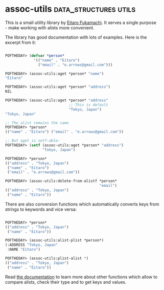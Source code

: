 * assoc-utils :data_structures:utils:
:PROPERTIES:
:Documentation: :)
:Docstrings: :(
:Tests:    :)
:Examples: :)
:RepositoryActivity: :(
:CI:       :)
:END:

This is a small utility library by [[https://twitter.com/nitro_idiot][Eitaro Fukamachi]]. It serves a single
purpose - make working with alists more convenient.

The library has good documentation with lots of examples. Here is the
excerpt from it:

#+begin_src lisp

POFTHEDAY> (defvar *person*
             '(("name" . "Eitaro")
               ("email" . "e.arrows@gmail.com")))

POFTHEDAY> (assoc-utils:aget *person* "name")
"Eitaro"

POFTHEDAY> (assoc-utils:aget *person* "address")
NIL

POFTHEDAY> (assoc-utils:aget *person* "address"
                             ;; This is default
                             "Tokyo, Japan")
"Tokyo, Japan"

;; The alist remains the same
POFTHEDAY> *person*
(("name" . "Eitaro") ("email" . "e.arrows@gmail.com"))

;; But aget is setf-able:
POFTHEDAY> (setf (assoc-utils:aget *person* "address")
                 "Tokyo, Japan")

POFTHEDAY> *person*
(("address" . "Tokyo, Japan")
 ("name" . "Eitaro")
 ("email" . "e.arrows@gmail.com"))

POFTHEDAY> (assoc-utils:delete-from-alistf *person*
                                           "email")
(("address" . "Tokyo, Japan")
 ("name" . "Eitaro"))

#+end_src

There are also conversion functions which automatically converts keys
from strings to keywords and vice versa:

#+begin_src lisp

POFTHEDAY> *person*
(("address" . "Tokyo, Japan") 
 ("name" . "Eitaro"))

POFTHEDAY> (assoc-utils:alist-plist *person*)
(:ADDRESS "Tokyo, Japan"
 :NAME "Eitaro")

POFTHEDAY> (assoc-utils:plist-alist *)
(("address" . "Tokyo, Japan")
 ("name" . "Eitaro"))

#+end_src

Read [[http://quickdocs.org/assoc-utils/][the documentation]] to learn more about other functions which allow
to compare alists, check their type and to get keys and values.
